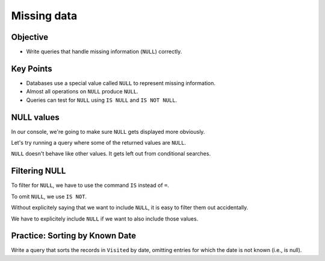 Missing data
============

Objective
---------

-  Write queries that handle missing information (``NULL``) correctly.

.. raw:: html

    <div style="max-width:960px"><div style="position:relative;padding-bottom:56.25%"><iframe id="kaltura_player" src="https://cdnapisec.kaltura.com/p/4297403/sp/429740300/embedIframeJs/uiconf_id/48867372/partner_id/4297403?iframeembed=true&playerId=kaltura_player&entry_id=1_hckqb044&flashvars[streamerType]=auto&amp;flashvars[localizationCode]=en&amp;flashvars[sideBarContainer.plugin]=true&amp;flashvars[sideBarContainer.position]=left&amp;flashvars[sideBarContainer.clickToClose]=true&amp;flashvars[chapters.plugin]=true&amp;flashvars[chapters.layout]=vertical&amp;flashvars[chapters.thumbnailRotator]=false&amp;flashvars[streamSelector.plugin]=true&amp;flashvars[EmbedPlayer.SpinnerTarget]=videoHolder&amp;flashvars[dualScreen.plugin]=true&amp;flashvars[hotspots.plugin]=1&amp;flashvars[Kaltura.addCrossoriginToIframe]=true&amp;&wid=1_5duq8ijs" width="960" height="540" allowfullscreen webkitallowfullscreen mozAllowFullScreen allow="autoplay *; fullscreen *; encrypted-media *" sandbox="allow-downloads allow-forms allow-same-origin allow-scripts allow-top-navigation allow-pointer-lock allow-popups allow-modals allow-orientation-lock allow-popups-to-escape-sandbox allow-presentation allow-top-navigation-by-user-activation" frameborder="0" title="SQL5_MissingData" style="position:absolute;top:0;left:0;width:100%;height:100%;border:0"></iframe></div></div>

Key Points
----------

-  Databases use a special value called ``NULL`` to represent missing information.
-  Almost all operations on ``NULL`` produce ``NULL``.
-  Queries can test for ``NULL`` using ``IS NULL`` and ``IS NOT NULL``.

NULL values
-----------

In our console, we're going to make sure ``NULL`` gets displayed more obviously.

.. tab:: SQL

    .. code:: sql

        .nullvalue -null-

Let's try running a query where some of the returned values are ``NULL``.

.. tab:: SQL

    .. code:: sql

        SELECT * FROM Visited;

.. tab:: Output

    .. code:: none

        id   site   dated     
        ---  -----  ----------
        619  DR-1   1927-02-08
        622  DR-1   1927-02-10
        734  DR-3   1930-01-07
        735  DR-3   1930-01-12
        751  DR-3   1930-02-26
        752  DR-3   -null-          
        837  MSK-4  1932-01-14
        844  DR-1   1932-03-22

``NULL`` doesn't behave like other values.
It gets left out from conditional searches.

.. tab:: SQL
    :new-set:

    .. code:: sql

        SELECT * FROM Visited WHERE dated < '1930-01-01';

.. tab:: Output

    .. code:: none

        id   site  dated     
        ---  ----  ----------
        619  DR-1  1927-02-08
        622  DR-1  1927-02-10

.. tab:: SQL
    :new-set:

    .. code:: sql

        SELECT * FROM Visited WHERE dated >= '1930-01-01';

.. tab:: Output

    .. code:: none

        id   site   dated     
        ---  -----  ----------
        734  DR-3   1930-01-07
        735  DR-3   1930-01-12
        751  DR-3   1930-02-26
        837  MSK-4  1932-01-14
        844  DR-1   1932-03-22

Filtering NULL
--------------

To filter for ``NULL``, we have to use the command ``IS``
instead of ``=``.

.. tab:: SQL
    :new-set:

    .. code:: sql

        SELECT * FROM Visited WHERE dated IS NULL;

.. tab:: Output

    .. code:: none

        id   site  dated 
        ---  ----  ------
        752  DR-3  -null-

To omit ``NULL``, we use ``IS NOT``.

.. tab:: SQL
    :new-set:

    .. code:: sql

        SELECT * FROM Visited WHERE dated IS NOT NULL;

.. tab:: Output

    .. code:: none

        id   site   dated     
        ---  -----  ----------
        619  DR-1   1927-02-08
        622  DR-1   1927-02-10
        734  DR-3   1930-01-07
        735  DR-3   1930-01-12
        751  DR-3   1930-02-26
        837  MSK-4  1932-01-14
        844  DR-1   1932-03-22

Without explicitely saying that we want to include ``NULL``,
it is easy to filter them out accidentally.

.. tab:: SQL

    .. code:: sql

        SELECT * FROM Survey where quant = 'sal' and person != 'lake';

.. tab:: Output

    .. code:: none

        taken  person  quant  reading
        -----  ------  -----  -------
        619    dyer    sal    0.13   
        622    dyer    sal    0.09   
        752    roe     sal    41.6   
        837    roe     sal    22.5 

We have to explicitely include ``NULL`` if we want to also include 
those values.

.. tab:: SQL

    .. code:: sql

        SELECT * FROM Survey where quant = 'sal' 
        and (person != 'lake' or person IS NULL);

.. tab:: Output

    .. code:: none

        taken  person  quant  reading
        -----  ------  -----  -------
        619    dyer    sal    0.13   
        622    dyer    sal    0.09   
        735    -null-  sal    0.06   
        752    roe     sal    41.6   
        837    roe     sal    22.5 

Practice: Sorting by Known Date
-------------------------------

Write a query that sorts the records in ``Visited`` by date, omitting entries for 
which the date is not known (i.e., is null).

.. collapse:: Solution

    .. container:: 
        
        .. tab:: SQL

            .. code:: sql

                SELECT * FROM Visited WHERE dated IS NOT NULL ORDER BY dated ASC;

        .. tab:: Output

            .. code:: none

                id   site   dated     
                ---  -----  ----------
                619  DR-1   1927-02-08
                622  DR-1   1927-02-10
                734  DR-3   1930-01-07
                735  DR-3   1930-01-12
                751  DR-3   1930-02-26
                837  MSK-4  1932-01-14
                844  DR-1   1932-03-22